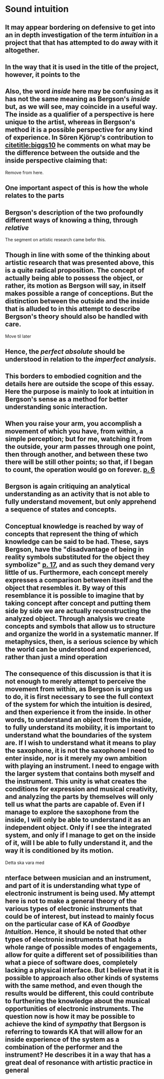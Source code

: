 
* Sound intuition
:PROPERTIES:
:org-remark-file: sonic_studies.org
:END:

** It may appear bordering on defensive to get into an in depth investigation of the term /intuition/ in a project that that has attempted to do away with it altogether.
:PROPERTIES:
:org-remark-beg: 11463
:org-remark-end: 11477
:org-remark-id: 64af605f
:org-remark-label: nil
:org-remark-link: [[file:sonic_studies.org::57]]
:END:

**  In the way that it is used in the title of the project, however, it points to the 
:PROPERTIES:
:org-remark-beg: 11478
:org-remark-end: 11561
:org-remark-id: cb7f3953
:org-remark-label: nil
:org-remark-link: [[file:sonic_studies.org::57]]
:END:

** Also, the word /inside/ here may be confusing as it has not the same meaning as Bergson's /inside/ but, as we will see, may coincide in a useful way. The inside as a qualifier of a perspective is here unique to the artist, whereas in Bergson's method it is a possible perspective for any kind of experience. In Sören Kjörup's contribution to [[citetitle:biggs10]] he comments on what may be the difference between the outside and the inside perspective claiming that: 
Remove from here.

**  One important aspect of this is how the whole relates to the parts

**  Bergson's description of the two profoundly different ways of knowing a thing, through /relative/ 
:PROPERTIES:
:org-remark-beg: 22760
:org-remark-end: 22848
:org-remark-id: b42c40fc
:org-remark-label: nil
:org-remark-link: [[file:sonic_studies.org::107]]
:END:

The segment on artistic research came befor this.

** Though in line with some of the thinking about artistic research that was presented above, this is a quite radical proposition. The concept of actually being able to possess the object, or rather, its motion as Bergson will say, in itself makes possible a range of conceptions. But the distinction between the outside and the inside that is alluded to in this attempt to describe Bergson's theory should also be handled with care.
:PROPERTIES:
:org-remark-beg: 14062
:org-remark-end: 14492
:org-remark-id: 66a26e98
:org-remark-label: nil
:org-remark-link: [[file:sonic_studies.org::72]]
:END:
Move til later

**  Hence, the /perfect absolute/ should be understood in relation to the /imperfect analysis/.

** This borders to embodied cognition and the details here are outside the scope of this essay. Here the purpose is mainly to look at intuition in Bergson's sense as a method for better understanding sonic interaction.
:PROPERTIES:
:org-remark-beg: 20140
:org-remark-end: 20355
:org-remark-id: 6b4e1727
:org-remark-label: nil
:org-remark-link: [[file:sonic_studies.org::96]]
:END:

**   When you raise your arm, you accomplish a movement of which you have, from within, a simple perception; but for me, watching it from the outside, your arm passes through one point, then through another, and between these two there will be still other points; so that, if I began to count, the operation would go on forever. [[citep:Bergson1912][p. 6]]
:PROPERTIES:
:org-remark-beg: 21014
:org-remark-end: 21366
:org-remark-id: f0da0e43
:org-remark-label: nil
:org-remark-link: [[file:sonic_studies.org::98]]
:END:

** Bergson is again critiquing an analytical understanding as an activity that is not able to fully understand movement, but only apprehend a sequence of states and concepts.
:PROPERTIES:
:org-remark-beg: 21757
:org-remark-end: 21928
:org-remark-id: 64caea94
:org-remark-label: nil
:org-remark-link: [[file:sonic_studies.org::105]]
:END:

**  Conceptual knowledge is reached by way of concepts that represent the thing of which knowledge can be said to be had. These, says Bergson, have the "disadvantage of being in reality symbols substituted for the object they symbolize" [[citep:Bergson1912][p. 17]], and as such they demand very little of us. Furthermore, each concept merely expresses a comparison between itself and the object that resembles it. By way of this resemblance it is possible to imagine that by taking concept after concept and putting them side by side we are actually reconstructing the analyzed object.  Through analysis we create concepts and symbols that allow us to structure and organize the world in a systematic manner. If metaphysics, then, is a serious science by which the world can be understood and experienced, rather than just a mind operation
:PROPERTIES:
:org-remark-beg: 21928
:org-remark-end: 22763
:org-remark-id: 55328237
:org-remark-label: nil
:org-remark-link: [[file:sonic_studies.org::105]]
:END:

** The consequence of this discussion is that it is not enough to merely attempt to perceive the movement from within, as Bergson is urging us to do, it is first necessary to see the full context of the system for which the intuition is desired, and then experience it from the inside. In other words, to understand an object from the inside, to fully understand its mobility, it is important to understand what the boundaries of the system are. If I wish to understand what it means to play the saxophone, it is not the saxophone I need to enter inside, nor is it merely my own ambition with playing an instrument. I need to engage with the larger system that contains both myself and the instrument. This unity is what creates the conditions for expression and musical creativity, and analyzing the parts by themselves will only tell us what the parts are capable of. Even if I manage to explore the saxophone from the inside, I will only be able to understand it as an independent object. Only if I see the integrated system, and only if I manage to get on the inside of it, will I be able to fully understand it, and the way it is conditioned by its motion.
Detta ska vara med

** nterface between musician and an instrument, and part of it is understanding what type of electronic instrument is being used. My attempt here is not to make a general theory of the various types of electronic instruments that could be of interest, but instead to mainly focus on the particular case of KA of /Goodbye Intuition/. Hence, it should be noted that other types of electronic instruments that holds a whole range of possible modes of engagements, allow for quite a different set of possibilities than what a piece of software does, completely lacking a physical interface. But I believe that it is possible to approach also other kinds of systems with the same method, and even though the results would be different, this could contribute to furthering the knowledge about the musical opportunities of electronic instruments.  The question now is how it may be possible to achieve the kind of /sympathy/ that Bergson is referring to towards KA that will allow for an inside experience of the system as a combination of the performer and the instrument? He describes it in a way that has a great deal of resonance with artistic practice in general 
